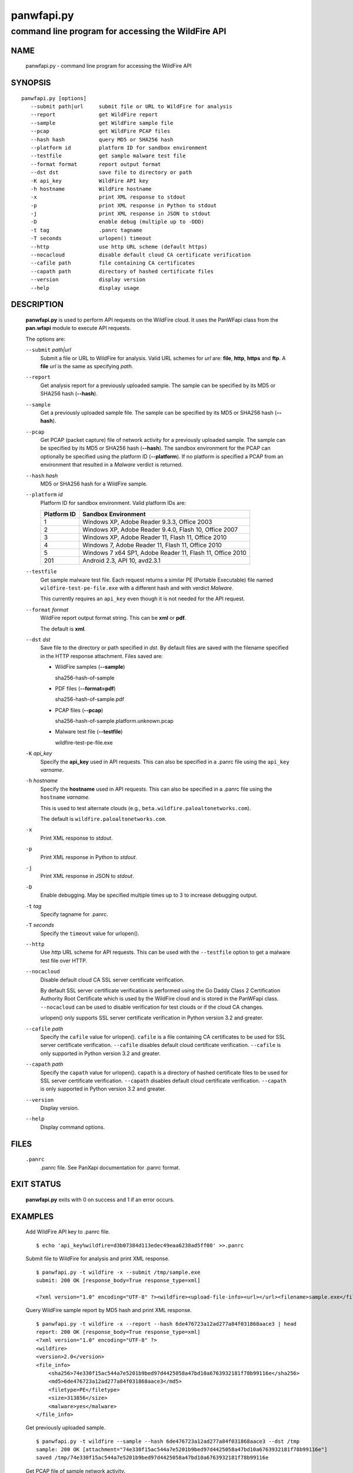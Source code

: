 ..
 Copyright (c) 2013, 2014 Kevin Steves <kevin.steves@pobox.com>

 Permission to use, copy, modify, and distribute this software for any
 purpose with or without fee is hereby granted, provided that the above
 copyright notice and this permission notice appear in all copies.

 THE SOFTWARE IS PROVIDED "AS IS" AND THE AUTHOR DISCLAIMS ALL WARRANTIES
 WITH REGARD TO THIS SOFTWARE INCLUDING ALL IMPLIED WARRANTIES OF
 MERCHANTABILITY AND FITNESS. IN NO EVENT SHALL THE AUTHOR BE LIABLE FOR
 ANY SPECIAL, DIRECT, INDIRECT, OR CONSEQUENTIAL DAMAGES OR ANY DAMAGES
 WHATSOEVER RESULTING FROM LOSS OF USE, DATA OR PROFITS, WHETHER IN AN
 ACTION OF CONTRACT, NEGLIGENCE OR OTHER TORTIOUS ACTION, ARISING OUT OF
 OR IN CONNECTION WITH THE USE OR PERFORMANCE OF THIS SOFTWARE.

===========
panwfapi.py
===========

---------------------------------------------------
command line program for accessing the WildFire API
---------------------------------------------------

NAME
====

 panwfapi.py - command line program for accessing the WildFire API

SYNOPSIS
========
::

 panwfapi.py [options]
    --submit path|url     submit file or URL to WildFire for analysis
    --report              get WildFire report
    --sample              get WildFire sample file
    --pcap                get WildFire PCAP files
    --hash hash           query MD5 or SHA256 hash
    --platform id         platform ID for sandbox environment
    --testfile            get sample malware test file
    --format format       report output format
    --dst dst             save file to directory or path
    -K api_key            WildFire API key
    -h hostname           WildFire hostname
    -x                    print XML response to stdout
    -p                    print XML response in Python to stdout
    -j                    print XML response in JSON to stdout
    -D                    enable debug (multiple up to -DDD)
    -t tag                .panrc tagname
    -T seconds            urlopen() timeout
    --http                use http URL scheme (default https)
    --nocacloud           disable default cloud CA certificate verification
    --cafile path         file containing CA certificates
    --capath path         directory of hashed certificate files
    --version             display version
    --help                display usage

DESCRIPTION
===========

 **panwfapi.py** is used to perform API requests on the WildFire
 cloud.  It uses the PanWFapi class from the **pan.wfapi** module to
 execute API requests.

 The options are:

 ``--submit`` *path|url*
  Submit a file or URL to WildFire for analysis.  Valid URL
  schemes for *url* are: **file**, **http**, **https** and **ftp**.
  A **file** *url* is the same as specifying *path*.

 ``--report``
  Get analysis report for a previously uploaded sample.  The
  sample can be specified by its MD5 or SHA256 hash (**--hash**).

 ``--sample``
  Get a previously uploaded sample file.  The sample can be specified
  by its MD5 or SHA256 hash (**--hash**).

 ``--pcap``
  Get PCAP (packet capture) file of network activity for a previously
  uploaded sample.  The sample can be specified by its MD5 or SHA256
  hash (**--hash**).  The sandbox environment for the PCAP can optionally
  be specified using the platform ID (**--platform**).  If no platform
  is specified a PCAP from an environment that resulted in a *Malware*
  verdict is returned.

 ``--hash`` *hash*
  MD5 or SHA256 hash for a WildFire sample.

 ``--platform`` *id*
  Platform ID for sandbox environment.  Valid platform IDs are:

  ===========  ===================
  Platform ID  Sandbox Environment
  ===========  ===================
  1            Windows XP, Adobe Reader 9.3.3, Office 2003
  2            Windows XP, Adobe Reader 9.4.0, Flash 10, Office 2007
  3            Windows XP, Adobe Reader 11, Flash 11, Office 2010
  4            Windows 7, Adobe Reader 11, Flash 11, Office 2010
  5            Windows 7 x64 SP1, Adobe Reader 11, Flash 11, Office 2010
  201          Android 2.3, API 10, avd2.3.1
  ===========  ===================

 ``--testfile``
  Get sample malware test file.  Each request returns a similar PE
  (Portable Executable) file named ``wildfire-test-pe-file.exe`` with
  a different hash and with verdict *Malware*.

  This currently requires an ``api_key`` even though it is not
  needed for the API request.

 ``--format`` *format*
  WildFire report output format string.  This can be **xml** or **pdf**.

  The default is **xml**.

 ``--dst`` *dst*
  Save file to the directory or path specified in *dst*.  By default
  files are saved with the filename specified in the HTTP response
  attachment.  Files saved are:

  - WildFire samples (**--sample**)

    sha256-hash-of-sample

  - PDF files (**--format=pdf**)

    sha256-hash-of-sample.pdf

  - PCAP files (**--pcap**)

    sha256-hash-of-sample.platform.unknown.pcap

  - Malware test file (**--testfile**)

    wildfire-test-pe-file.exe

 ``-K`` *api_key*
  Specify the **api_key** used in API requests.  This can also be
  specified in a .panrc file using the ``api_key`` *varname*.

 ``-h`` *hostname*
  Specify the **hostname** used in API requests.  This can also be
  specified in a .panrc file using the ``hostname`` *varname*.

  This is used to test alternate clouds (e.g.,
  ``beta.wildfire.paloaltonetworks.com``).

  The default is ``wildfire.paloaltonetworks.com``.

 ``-x``
  Print XML response to *stdout*.

 ``-p``
  Print XML response in Python to *stdout*.

 ``-j``
  Print XML response in JSON to *stdout*.

 ``-D``
  Enable debugging.  May be specified multiple times up to 3
  to increase debugging output.

 ``-t`` *tag*
  Specify tagname for .panrc.

 ``-T`` *seconds*
  Specify the ``timeout`` value for urlopen().

 ``--http``
  Use *http* URL scheme for API requests.  This can be used with the
  ``--testfile`` option to get a malware test file over HTTP.

 ``--nocacloud``
  Disable default cloud CA SSL server certificate verification.

  By default SSL server certificate verification is performed using
  the Go Daddy Class 2 Certification Authority Root Certificate which
  is used by the WildFire cloud and is stored in the PanWFapi class.
  ``--nocacloud`` can be used to disable verification for test clouds
  or if the cloud CA changes.

  urlopen() only supports SSL server certificate verification in
  Python version 3.2 and greater.

 ``--cafile`` *path*
  Specify the ``cafile`` value for urlopen().  ``cafile`` is a file
  containing CA certificates to be used for SSL server certificate
  verification.
  ``--cafile`` disables default cloud certificate verification.
  ``--cafile`` is only supported in Python version 3.2 and greater.

 ``--capath`` *path*
  Specify the ``capath`` value for urlopen().  ``capath`` is a
  directory of hashed certificate files to be used for SSL server
  certificate verification.
  ``--capath`` disables default cloud certificate verification.
  ``--capath`` is only supported in Python version 3.2 and greater.

 ``--version``
  Display version.

 ``--help``
  Display command options.

FILES
=====

 ``.panrc``
  .panrc file.  See PanXapi documentation for .panrc format.

EXIT STATUS
===========

 **panwfapi.py** exits with 0 on success and 1 if an error occurs.

EXAMPLES
========

 Add WildFire API key to .panrc file.
 ::

  $ echo 'api_key%wildfire=d3b07384d113edec49eaa6238ad5ff00' >>.panrc

 Submit file to WildFire for analysis and print XML response.
 ::

  $ panwfapi.py -t wildfire -x --submit /tmp/sample.exe
  submit: 200 OK [response_body=True response_type=xml]

  <?xml version="1.0" encoding="UTF-8" ?><wildfire><upload-file-info><url></url><filename>sample.exe</filename><sha256>5a036546422c5235283254234fc5a67a36e3221a2324a3087db0081f08cc38e6</sha256><md5>ada8501b1e2abae90a83cc4cf20196d8</md5><size>466356</size><filetype>PE32 executable</filetype></upload-file-info></wildfire>

 Query WildFire sample report by MD5 hash and print XML response.
 ::

  $ panwfapi.py -t wildfire -x --report --hash 6de476723a12ad277a84f031868aace3 | head
  report: 200 OK [response_body=True response_type=xml]
  <?xml version="1.0" encoding="UTF-8" ?>
  <wildfire> 
  <version>2.0</version>
  <file_info>
      <sha256>74e330f15ac544a7e5201b9bed97d4425058a47bd10a6763932181f78b99116e</sha256>
      <md5>6de476723a12ad277a84f031868aace3</md5>
      <filetype>PE</filetype>
      <size>313856</size>
      <malware>yes</malware>
  </file_info>

 Get previously uploaded sample.
 ::

  $ panwfapi.py -t wildfire --sample --hash 6de476723a12ad277a84f031868aace3 --dst /tmp
  sample: 200 OK [attachment="74e330f15ac544a7e5201b9bed97d4425058a47bd10a6763932181f78b99116e"]
  saved /tmp/74e330f15ac544a7e5201b9bed97d4425058a47bd10a6763932181f78b99116e

 Get PCAP file of sample network activity.
 ::

  $ panwfapi.py -t wildfire --pcap --hash 11727b1d9ed03799a756d1bbb84e6319 --platform 4
  pcap: 200 OK [attachment="033e2d2ea39ffd9285d75edff1171c4b9f28fb407a314010f87f5d7ed98517d6.4.1.pcap"]
  saved 033e2d2ea39ffd9285d75edff1171c4b9f28fb407a314010f87f5d7ed98517d6.4.1.pcap

 Submit URL to WildFire for analysis and print XML response in JSON.
 ::

  $ panwfapi.py -t wildfire -j --submit \
  > https://www.paloaltonetworks.com/content/dam/paloaltonetworks-com/en_US/assets/pdf/datasheets/wildfire/wildfire.pdf
  submit: 200 OK [response_body=True response_type=xml]
  {
    "wildfire": {
      "upload-file-info": {
        "filename": null, 
        "filetype": "Adobe PDF document", 
        "md5": "b81a9805d672bc6d574bd76ffd09ad54", 
        "sha256": "716bc87686b4242c4e446fdb4599cf112fdd6fd85600a30a1856a67cc61b9c25", 
        "size": "1236454", 
        "url": "https://www.paloaltonetworks.com/content/dam/paloaltonetworks-com/en_US/assets/pdf/datasheets/wildfire/wildfire.pdf"
      }
    }
  }

 Get malware test file over HTTP.
 ::

  $ panwfapi.py --testfile --http -K 0
  testfile: 200 OK [attachment="wildfire-test-pe-file.exe"]
  saved wildfire-test-pe-file.exe

SEE ALSO
========

 pan.xapi

AUTHORS
=======

 Kevin Steves <kevin.steves@pobox.com>
